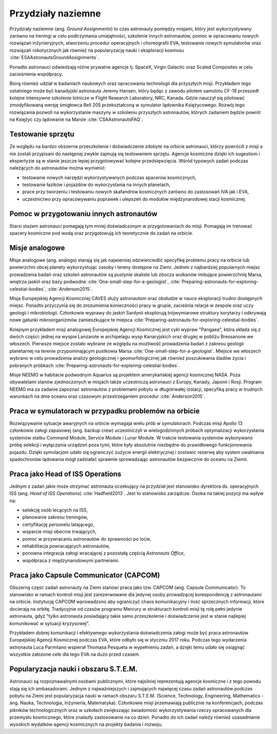 *******************
Przydziały naziemne
*******************

Przydziały naziemne (ang. *Ground Assignments*) to czas astronauty pomiędzy misjami, który jest wykorzystywany zarówno na treningi w celu podtrzymania umiejętności, szkolenie innych astronautów, pomoc w opracowaniu nowych rozwiązań inżynieryjnych, stworzeniu procedur operacyjnych i choreografii EVA, testowanie nowych symulatorów oraz rozwiązań robotycznych jak również na popularyzację nauki i eksploracji kosmosu :cite:`ESAAstronautsGroundAssignments`.

Ponadto astronauci odwiedzają różne prywatne agencje tj. SpaceX, Virgin Galactic oraz Scaled Composites w celu zacieśnienia współpracy.

Biorą również udział w badaniach naukowych oraz opracowaniu technologii dla przyszłych misji. Przykładem tego ostatniego może być kanadyjski astronauta Jeremy Hansen, który będąc z zawodu pilotem samolotu CF-18 przeszedł kolejne intensywne szkolenie lotnicze w Flight Research Laboratory, NRC, Kanada. Gdzie nauczył się pilotować zmodyfikowaną wersję śmigłowca Bell 205 przekształconą w symulator lądownika Księżycowego. Rozwój tego rozwiązania pozwoli na wykorzystanie maszyny w szkoleniu przyszłych astronautów, których zadaniem będzie powrót na Księżyc czy lądowanie na Marsie :cite:`CSAAstronautsFAQ`.

Testowanie sprzętu
==================
Ze względu na bardzo obszerne przeszkolenie i doświadczenie zdobyte na orbicie astronauci, którzy powrócili z misji a nie zostali przypisani do następnej zwykle zajmują się testowaniem sprzętu. Agencje kosmiczne dzięki ich sugestiom i ekspertyzie są w stanie jeszcze lepiej przygotowywać kolejne przedsięwzięcia. Wśród typowych zadań podczas należących do astronautów można wymienić:

- testowanie nowych narzędzi wykorzystywanych podczas spacerów kosmicznych,
- testowanie łazików i pojazdów do wykorzystania na innych planetach,
- prace przy tworzeniu i testowaniu nowych skafandrów kosmicznych zarówno do zastosowań IVA jak i EVA,
- uczestnictwo przy opracowywaniu poprawek i ulepszeń do modułów międzynarodowej stacji kosmicznej.


Pomoc w przygotowaniu innych astronautów
========================================
Starsi stażem astronauci pomagają tym mniej doświadczonym w przygotowaniach do misji. Pomagają im trenować spacery kosmiczne pod wodą oraz przygotowują ich teoretycznie do zadań na orbicie.


Misje analogowe
===============
Misje analogowe (ang. analogs) starają się jak najwierniej odzwierciedlić specyfikę problemu pracy na orbicie lub powierzchni obcej planety wykorzystując zasoby i tereny dostępne na Ziemi. Jednmi z najbardziej popularnych miejsc prowadzenia badań oraz szkoleń astronautów są pustynie skaliste lub zbocza wulkanów imitujące powierzchnię Marsa, wnętrza jaskiń oraz bazy podwodne :cite:`One-small-step-for-a-geologist`, :cite:`Preparing-astronauts-for-exploring-celestial-bodies`, :cite:`Anderson2015`.

Misja Europejskiej Agencji Kosmicznej CAVES służy astronautom oraz obsłudze w nauce eksploracji trudno dostępnych miejsc. Ponadto przyczynia się do zrozumienia konieczności pracy w grupie, zacieśnia relacje w zespole oraz uczy geologii i mikrobiologii. Członkowie wyprawy do jaskiń Sardynii eksplorują trójwymiarowe struktury korytarzy i odkrywają nowe gatunki mikroorganizmów zamieszkujące te miejsca :cite:`Preparing-astronauts-for-exploring-celestial-bodies`.

Kolejnym przykładem misji analogowej Europejskiej Agencji Kosmicznej jest cykl wypraw "Pangaea", która składa się z dwóch części: jednej na wyspie Lanzarote w archipelagu wysp Kanaryjskich oraz drugiej w pobliżu Bressanone we włoszech. Pierwsze miejsce zostało wybrane ze względu na możliwość prowadzenia badań z zakresu geologii planetarnej na terenie przypominającym pustkowia Marsa :cite:`One-small-step-for-a-geologist`. Miejsce we włoszech wybrano w celu prowadzenia analizy geologicznej i geomorfologicznej jak również poszukiwania śladów życia i pobranych próbkach :cite:`Preparing-astronauts-for-exploring-celestial-bodies`.

Misje NEEMO w habitacie podwodnym Aquarius są projektem amerykańskiej agencji kosmicznej NASA. Poza obywatelami stanów zjednoczonych w misjach także uczestniczą astronauci z Europy, Kanady, Japonii i Rosji. Program NEEMO ma za zadanie zapoznać astronautów z problemami pobytu w długotrwałej izolacji, specyfiką pracy w trudnych warunkach na dnie oceanu oraz czasowym przestrzeganiem procedur :cite:`Anderson2015`.


Praca w symulatorach w przypadku problemów na orbicie
=====================================================
Rozwiązywanie sytuacje awaryjnych na orbicie wymagaja wielu prób w symulatorach. Podczas misji Apollo 13 członkowie załogi zapasowej (ang. backup crew) uczestniczyli w wielogodzinnych próbach optymalizacji wykorzystania systemów statku Command Module, Service Module i Lunar Module. W trakcie testowania systemów wykonywano próbę selekcji i wyłączania urządzeń poza tymi, które były absolutnie niezbędne do prawidłowego funkcjonowania pojazdu. Dzięki symulacjom udało się ograniczyć zużycie energii elektrycznej i zostawić rezerwę aby system uwalniania spadochronów lądowania mógł zadziałać sprawnie sprowadzając astronautów bezpiecznie do oceanu na Ziemii.


Praca jako Head of ISS Operations
=================================
Jednym z zadań jakie może otrzymać astronauta oczekujący na przydział jest stanowisko dyrektora ds. operacyjnych ISS (ang. *Head of ISS Operations*) :cite:`Hadfield2013`. Jest to stanowisko zarządcze. Osoba na takiej pozycji ma wpływ na:

- selekcję osób lecących na ISS,
- planowanie zakresu treningów,
- certyfikację personelu latającego,
- wsparcie misji obecnie trwających,
- pomoc w przywracaniu astronautów do sprawności po locie,
- rehabilitacja powracających astronautów,
- ponowna integracja załogi wracającej z pozostałą częścią *Astronauts Office*,
- współpraca z międzynarodowymi partnerami.


Praca jako Capsule Communicator (CAPCOM)
========================================
Obszerną część zadań astronauty na Ziemi stanowi praca jako tzw. CAPCOM (ang. Capsule Communicator). To stanowisko w ramach kontroli misji jest zarezerwowane dla jedynej osoby prowadzącej korespondencję z astronautami na orbicie. Instytucję CAPCOM wprowadzono aby ograniczyć chaos komunikacyjny i ilość sprzecznych informacji, które docierają na orbitę. Tradycyjnie od czasów programu Mercury w strukturach kontroli misji tę rolę pełni jedynie astronauta, gdyż "tylko astronauta posiadający takie samo przeszkolenie i doświadczenie jest w stanie najlepiej komunikować w sytuacji kryzysowej".

Przykładem dobrej komunikacji i efektywnego wykorzystania doświadczenia załogi może być praca astronautów Europejskiej Agencji Kosmicznej podczas EVA, które odbyło się w styczniu 2017 roku. Podczas tego wydarzenia astronauta Luca Parmitano wspierał Thomasa Pesqueta w wypełnieniu zadań, a dzięki temu udało się osiągnąć wszystkie założone cele dla tego EVA na dużo przed czasem.


Popularyzacja nauki i obszaru S.T.E.M.
======================================
Astronauci są rozpoznawalnymi osobami publicznymi, które najsilniej reprezentują agencje kosmiczne i z tego powodu stają się ich ambasadorami. Jednym z najważniejszych i zajmujących najwięcej czasu zadań astronautów podczas pobytu na Ziemi jest popularyzacja nauki w ramach obszaru S.T.E.M. (Science, Technology, Engineering, Mathematics - ang. Nauka, Technologia, Inżynieria, Matematyka). Członkowie misji przemawiają publicznie na konferencjach, podczas pikników technologicznych oraz w szkołach zwiększając świadomość wykorzystywania rzeczy opracowanych dla przemysłu kosmicznego, które znalazły zastosowanie na co dzień. Ponadto do ich zadań należy również uzasadnianie wysokich wydatków agencji kosmicznych na projekty badania i rozwoju.
